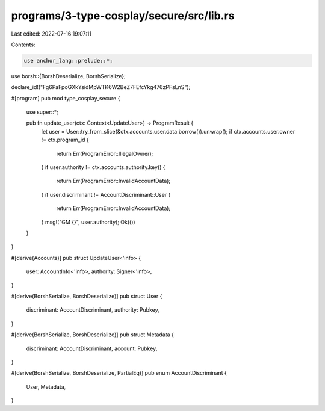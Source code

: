 programs/3-type-cosplay/secure/src/lib.rs
=========================================

Last edited: 2022-07-16 19:07:11

Contents:

.. code-block:: rs

    use anchor_lang::prelude::*;
use borsh::{BorshDeserialize, BorshSerialize};

declare_id!("Fg6PaFpoGXkYsidMpWTK6W2BeZ7FEfcYkg476zPFsLnS");

#[program]
pub mod type_cosplay_secure {
    use super::*;

    pub fn update_user(ctx: Context<UpdateUser>) -> ProgramResult {
        let user = User::try_from_slice(&ctx.accounts.user.data.borrow()).unwrap();
        if ctx.accounts.user.owner != ctx.program_id {
            return Err(ProgramError::IllegalOwner);
        }
        if user.authority != ctx.accounts.authority.key() {
            return Err(ProgramError::InvalidAccountData);
        }
        if user.discriminant != AccountDiscriminant::User {
            return Err(ProgramError::InvalidAccountData);
        }
        msg!("GM {}", user.authority);
        Ok(())
    }
}

#[derive(Accounts)]
pub struct UpdateUser<'info> {
    user: AccountInfo<'info>,
    authority: Signer<'info>,
}

#[derive(BorshSerialize, BorshDeserialize)]
pub struct User {
    discriminant: AccountDiscriminant,
    authority: Pubkey,
}

#[derive(BorshSerialize, BorshDeserialize)]
pub struct Metadata {
    discriminant: AccountDiscriminant,
    account: Pubkey,
}

#[derive(BorshSerialize, BorshDeserialize, PartialEq)]
pub enum AccountDiscriminant {
    User,
    Metadata,
}



